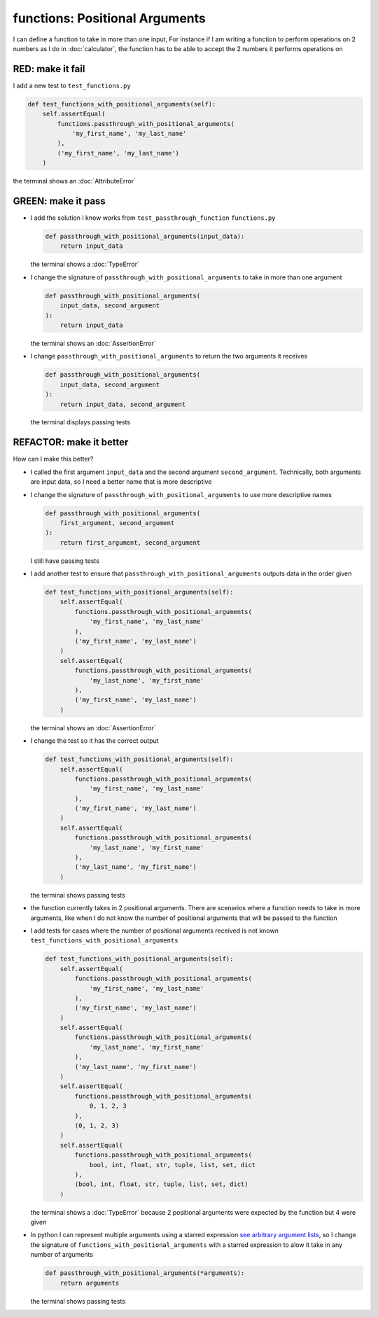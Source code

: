 
functions: Positional Arguments
===============================

I can define a function to take in more than one input, For instance if I am writing a function to perform operations on 2 numbers as I do in :doc:`calculator`\ , the function has to be able to accept the 2 numbers it performs operations on

RED: make it fail
^^^^^^^^^^^^^^^^^

I add a new test to ``test_functions.py``

.. code-block:: python

    def test_functions_with_positional_arguments(self):
        self.assertEqual(
            functions.passthrough_with_positional_arguments(
                'my_first_name', 'my_last_name'
            ),
            ('my_first_name', 'my_last_name')
        )

the terminal shows an :doc:`AttributeError`

GREEN: make it pass
^^^^^^^^^^^^^^^^^^^

* I add the solution I know works from ``test_passthrough_function`` ``functions.py``

  .. code-block:: python

    def passthrough_with_positional_arguments(input_data):
        return input_data

  the terminal shows a :doc:`TypeError`
* I change the signature of ``passthrough_with_positional_arguments`` to take in more than one argument

  .. code-block:: python

    def passthrough_with_positional_arguments(
        input_data, second_argument
    ):
        return input_data

  the terminal shows an :doc:`AssertionError`
* I change ``passthrough_with_positional_arguments`` to return the two arguments it receives

  .. code-block:: python

    def passthrough_with_positional_arguments(
        input_data, second_argument
    ):
        return input_data, second_argument

  the terminal displays passing tests

REFACTOR: make it better
^^^^^^^^^^^^^^^^^^^^^^^^

How can I make this better?


* I called the first argument ``input_data`` and the second argument ``second_argument``. Technically, both arguments are input data, so I need a better name that is more descriptive
* I change the signature of ``passthrough_with_positional_arguments`` to use more descriptive names

  .. code-block:: python

    def passthrough_with_positional_arguments(
        first_argument, second_argument
    ):
        return first_argument, second_argument

  I still have passing tests
* I add another test to ensure that ``passthrough_with_positional_arguments`` outputs data in the order given

  .. code-block:: python

      def test_functions_with_positional_arguments(self):
          self.assertEqual(
              functions.passthrough_with_positional_arguments(
                  'my_first_name', 'my_last_name'
              ),
              ('my_first_name', 'my_last_name')
          )
          self.assertEqual(
              functions.passthrough_with_positional_arguments(
                  'my_last_name', 'my_first_name'
              ),
              ('my_first_name', 'my_last_name')
          )

  the terminal shows an :doc:`AssertionError`
* I change the test so it has the correct output

  .. code-block:: python

      def test_functions_with_positional_arguments(self):
          self.assertEqual(
              functions.passthrough_with_positional_arguments(
                  'my_first_name', 'my_last_name'
              ),
              ('my_first_name', 'my_last_name')
          )
          self.assertEqual(
              functions.passthrough_with_positional_arguments(
                  'my_last_name', 'my_first_name'
              ),
              ('my_last_name', 'my_first_name')
          )

  the terminal shows passing tests
* the function currently takes in 2 positional arguments. There are scenarios where a function needs to take in more arguments, like when I do not know the number of positional arguments that will be passed to the function
* I add tests for cases where the number of positional arguments received is not known ``test_functions_with_positional_arguments``

  .. code-block:: python

      def test_functions_with_positional_arguments(self):
          self.assertEqual(
              functions.passthrough_with_positional_arguments(
                  'my_first_name', 'my_last_name'
              ),
              ('my_first_name', 'my_last_name')
          )
          self.assertEqual(
              functions.passthrough_with_positional_arguments(
                  'my_last_name', 'my_first_name'
              ),
              ('my_last_name', 'my_first_name')
          )
          self.assertEqual(
              functions.passthrough_with_positional_arguments(
                  0, 1, 2, 3
              ),
              (0, 1, 2, 3)
          )
          self.assertEqual(
              functions.passthrough_with_positional_arguments(
                  bool, int, float, str, tuple, list, set, dict
              ),
              (bool, int, float, str, tuple, list, set, dict)
          )

  the terminal shows a :doc:`TypeError` because 2 positional arguments were expected by the function but 4 were given
* In python I can represent multiple arguments using a starred expression `see arbitrary argument lists <https://docs.python.org/3/tutorial/controlflow.html#arbitrary-argument-lists>`_, so I change the signature of ``functions_with_positional_arguments`` with a starred expression to alow it take in any number of arguments

  .. code-block:: python

    def passthrough_with_positional_arguments(*arguments):
        return arguments

  the terminal shows passing tests